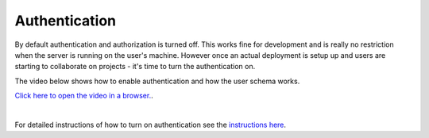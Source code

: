 Authentication
=================
By default authentication and authorization is turned off. This works fine for development and is really no
restriction when the server is running on the user's machine. However once an actual deployment is setup up and users
are starting to collaborate on projects - it's time to turn the authentication on.

The video below shows how to enable authentication and how the user schema works.

`Click here to open the video in a browser. <https://www.youtube.com/embed/xS6_FK8kZhE>`_.

.. raw:: html

    <div style="position: relative; height: 0; overflow: hidden; max-width: 100%; height: auto; text-align: center;">
        <iframe width="560" height="315" src="https://www.youtube.com/embed/xS6_FK8kZhE" frameborder="0" allowfullscreen></iframe>
    </div>

|

For detailed instructions of how to turn on authentication see the
`instructions here <https://github.com/webgme/tutorials/blob/master/_session6_auth/README.md>`_.
